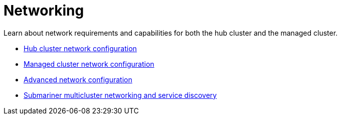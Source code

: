 [#networking]
= Networking

Learn about network requirements and capabilities for both the hub cluster and the managed cluster.

* xref:../networking/network_config_hub.adoc#hub-network-config[Hub cluster network configuration]
* xref:../networking/network_config_managed.adoc#managed-network-config[Managed cluster network configuration]
* xref:../networking/network_advanced.adoc#adv-network-config[Advanced network configuration]
* xref:../networking/submariner/subm_intro.adoc#submariner[Submariner multicluster networking and service discovery]
